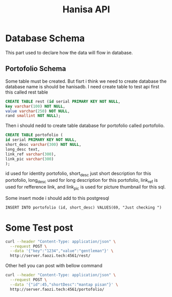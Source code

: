 #+Title: Hanisa API

* Database Schema 
This part used to declare how the data will flow in database.
** Portofolio Schema
Some table must be created. But fisrt i think we need to create database
the database name is should be hanisadb. I need create table to test api first
this called rest table
#+BEGIN_SRC sql
CREATE TABLE rest (id serial PRIMARY KEY NOT NULL,
key varchar(100) NOT NULL,
value varchar(250) NOT NULL,
rand smallint NOT NULL);
#+END_SRC
Then i should nedd to create table database for portofolio called portofolio.
#+BEGIN_SRC sql
CREATE TABLE portofolio (
id serial PRIMARY KEY NOT NULL,
short_desc varchar(300) NOT NULL,
long_desc text,
link_ref varchar(300),
link_pic varchar(300)
);
#+END_SRC
id used for identity portofolio, short_desc just short description for this portofolio,
long_desc used for long description for this portofolio, link_ref is used for refference
link, and link_pic is used for picture thumbnail for this sql.

Some insert mode i should add to this postgresql 
#+BEGIN_SRC
INSERT INTO portofolio (id, short_desc) VALUES(69, "Just checking ")
#+END_SRC
* Some Test post 
#+BEGIN_SRC bash
curl --header "Content-Type: application/json" \
  --request POST \
  --data '{"key":"1234","value":"gentleman"}' \
  http://server.faozi.tech:4561/rest/
#+END_SRC
Other hell you can post with bellow command
#+BEGIN_SRC bash
curl --header "Content-Type: application/json" \
  --request POST \
  --data '{"id":45,"shortDesc":"mantap pisan"}' \
  http://server.faozi.tech:4561/portofolio/
#+END_SRC

